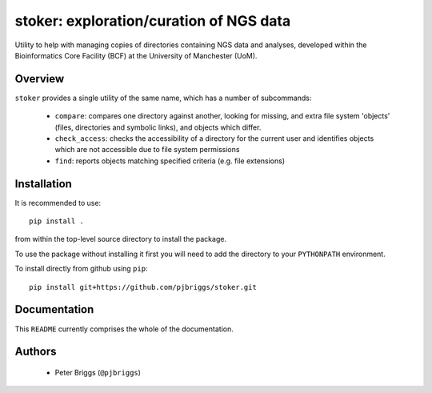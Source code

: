 stoker: exploration/curation of NGS data
========================================

Utility to help with managing copies of directories containing NGS data and
analyses, developed within the Bioinformatics Core Facility (BCF) at the
University of Manchester (UoM).

Overview
********

``stoker`` provides a single utility of the same name, which has a number of
subcommands:

 * ``compare``: compares one directory against another, looking for missing,
   and extra file system 'objects' (files, directories and symbolic links),
   and objects which differ.
 * ``check_access``: checks the accessibility of a directory for the current
   user and identifies objects which are not accessible due to file system
   permissions
 * ``find``: reports objects matching specified criteria (e.g. file
   extensions)

Installation
************

It is recommended to use::

    pip install .

from within the top-level source directory to install the package.

To use the package without installing it first you will need to add the
directory to your ``PYTHONPATH`` environment.

To install directly from github using ``pip``::

    pip install git+https://github.com/pjbriggs/stoker.git

Documentation
*************

This ``README`` currently comprises the whole of the documentation.

Authors
*******

 * Peter Briggs (``@pjbriggs``)
